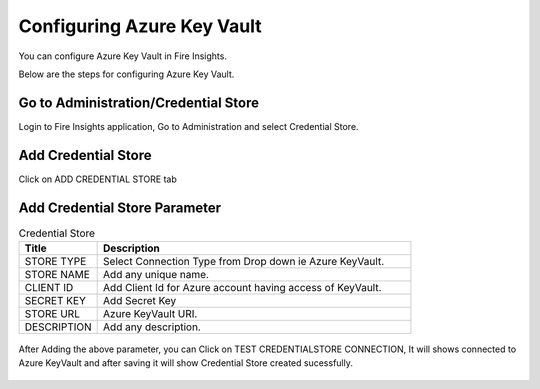 Configuring Azure Key Vault
===========================

You can configure Azure Key Vault in Fire Insights.

Below are the steps for configuring Azure Key Vault.

Go to Administration/Credential Store
-------------

Login to Fire Insights application, Go to Administration and select Credential Store.

.. figure:: ../../_assets/credential_store/1.PNG
   :alt: Credential Store
   :width: 90%


Add Credential Store
------------------

Click on ADD CREDENTIAL STORE tab


.. figure:: ../../_assets/credential_store/2.PNG
   :alt: Credential Store
   :width: 90%

Add Credential Store Parameter
--------------------------

.. list-table:: Credential Store
   :widths: 20 80
   :header-rows: 1

   * - Title
     - Description
   * - STORE TYPE
     - Select Connection Type from Drop down ie Azure KeyVault.
   * - STORE NAME
     - Add any unique name.
   * - CLIENT ID
     - Add Client Id for Azure account having access of KeyVault.
   * - SECRET KEY
     - Add Secret Key
   * - STORE URL
     - Azure KeyVault URI.
   * - DESCRIPTION
     - Add any description.
     

.. figure:: ../../_assets/credential_store/3_a.PNG
   :alt: Credential Store
   :width: 90%     

After Adding the above parameter, you can Click on TEST CREDENTIALSTORE CONNECTION, It will shows connected to Azure KeyVault and after saving it will show Credential Store created sucessfully.

.. figure:: ../../_assets/credential_store/4.PNG
   :alt: Credential Store
   :width: 90%     

.. figure:: ../../_assets/credential_store/5.PNG
   :alt: Credential Store
   :width: 90%     

.. figure:: ../../_assets/credential_store/6.PNG
   :alt: Credential Store
   :width: 90%   
   

